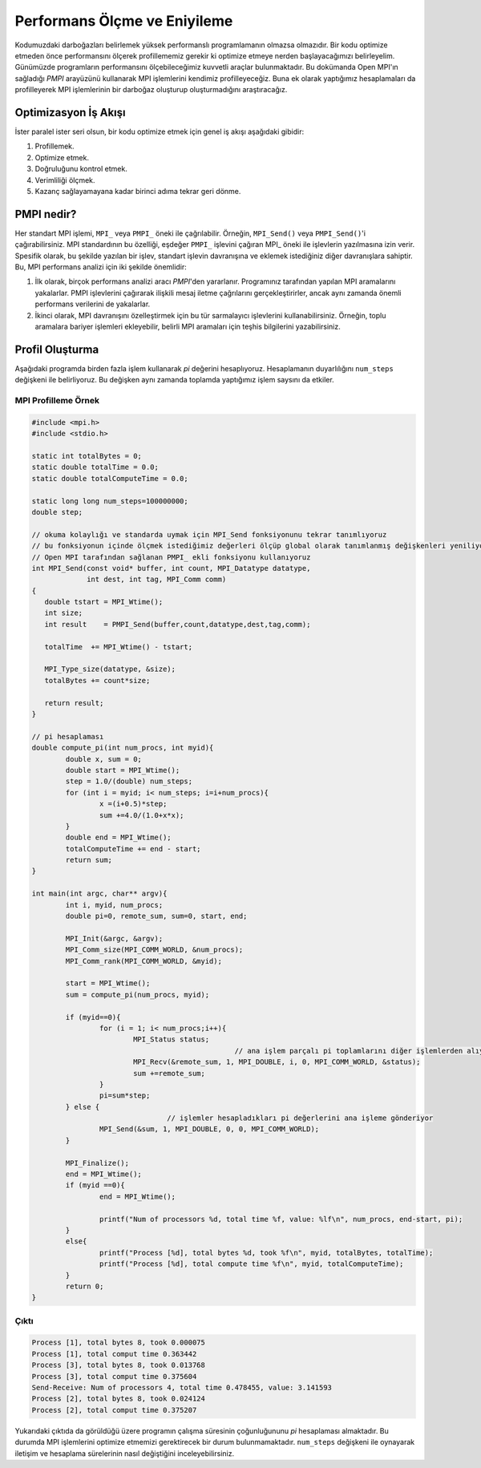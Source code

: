 
Performans Ölçme ve Eniyileme
=============================

..

..  We should forget about small efficiencies, say about 97% of the time: premature optimization is the root of all evil. - Donald Knuth
.. Turing Ödülü sahibi meşhur Donald Knuth tarafından da belirtildiği gibi 
Kodumuzdaki darboğazları belirlemek yüksek performanslı programlamanın olmazsa olmazıdır. 
Bir kodu optimize etmeden önce performansını ölçerek profillememiz gerekir ki optimize etmeye 
nerden başlayacağımızı belirleyelim. Günümüzde programların performansını ölçebileceğimiz
kuvvetli araçlar bulunmaktadır. Bu dokümanda Open MPI'ın sağladığı *PMPI* arayüzünü kullanarak 
MPI işlemlerini kendimiz profilleyeceğiz. Buna ek olarak yaptığımız hesaplamaları da profilleyerek 
MPI işlemlerinin bir darboğaz oluşturup oluşturmadığını araştıracağız.

Optimizasyon İş Akışı
---------------------

İster paralel ister seri olsun, bir kodu optimize etmek için genel iş akışı aşağıdaki gibidir:


#. Profillemek.
#. Optimize etmek.
#. Doğruluğunu kontrol etmek.
#. Verimliliği ölçmek.
#. Kazanç sağlayamayana kadar birinci adıma tekrar geri dönme.


PMPI nedir?
-----------

Her standart MPI işlemi, ``MPI_`` veya ``PMPI_`` öneki ile çağrılabilir. Örneğin, ``MPI_Send()`` veya ``PMPI_Send()``\ 'i çağırabilirsiniz. MPI standardının bu özelliği, eşdeğer ``PMPI_`` işlevini çağıran MPI_ öneki ile işlevlerin yazılmasına izin verir. Spesifik olarak, bu şekilde yazılan bir işlev, standart işlevin davranışına ve eklemek istediğiniz diğer davranışlara sahiptir. Bu, MPI performans analizi için iki şekilde önemlidir:


#. İlk olarak, birçok performans analizi aracı *PMPI*\ 'den yararlanır. Programınız tarafından yapılan MPI aramalarını yakalarlar. PMPI işlevlerini çağırarak ilişkili mesaj iletme çağrılarını gerçekleştirirler, ancak aynı zamanda önemli performans verilerini de yakalarlar.
#. İkinci olarak, MPI davranışını özelleştirmek için bu tür sarmalayıcı işlevlerini kullanabilirsiniz. Örneğin, toplu aramalara bariyer işlemleri ekleyebilir, belirli MPI aramaları için teşhis bilgilerini yazabilirsiniz.

Profil Oluşturma
----------------

Aşağıdaki programda birden fazla işlem kullanarak *pi* değerini hesaplıyoruz. 
Hesaplamanın duyarlılığını ``num_steps`` değişkeni ile belirliyoruz. 
Bu değişken aynı zamanda toplamda yaptığımız işlem saysını da etkiler.

MPI Profilleme Örnek
^^^^^^^^^^^^^^^^^^^^

.. code-block:: c

   #include <mpi.h>
   #include <stdio.h>

   static int totalBytes = 0;
   static double totalTime = 0.0;
   static double totalComputeTime = 0.0;

   static long long num_steps=100000000;
   double step;

   // okuma kolaylığı ve standarda uymak için MPI_Send fonksiyonunu tekrar tanımlıyoruz
   // bu fonksiyonun içinde ölçmek istediğimiz değerleri ölçüp global olarak tanımlanmış değişkenleri yeniliyoruz
   // Open MPI tarafından sağlanan PMPI_ ekli fonksiyonu kullanıyoruz
   int MPI_Send(const void* buffer, int count, MPI_Datatype datatype,
                int dest, int tag, MPI_Comm comm)
   {
      double tstart = MPI_Wtime();
      int size;
      int result    = PMPI_Send(buffer,count,datatype,dest,tag,comm);

      totalTime  += MPI_Wtime() - tstart;

      MPI_Type_size(datatype, &size);
      totalBytes += count*size;

      return result;
   }

   // pi hesaplaması
   double compute_pi(int num_procs, int myid){
           double x, sum = 0;
           double start = MPI_Wtime();
           step = 1.0/(double) num_steps;
           for (int i = myid; i< num_steps; i=i+num_procs){
                   x =(i+0.5)*step;
                   sum +=4.0/(1.0+x*x);
           }
           double end = MPI_Wtime();
           totalComputeTime += end - start;
           return sum;
   }

   int main(int argc, char** argv){
           int i, myid, num_procs;
           double pi=0, remote_sum, sum=0, start, end;

           MPI_Init(&argc, &argv);
           MPI_Comm_size(MPI_COMM_WORLD, &num_procs);
           MPI_Comm_rank(MPI_COMM_WORLD, &myid);

           start = MPI_Wtime();
           sum = compute_pi(num_procs, myid);

           if (myid==0){
                   for (i = 1; i< num_procs;i++){
                           MPI_Status status;
                                                   // ana işlem parçalı pi toplamlarını diğer işlemlerden alıyor
                           MPI_Recv(&remote_sum, 1, MPI_DOUBLE, i, 0, MPI_COMM_WORLD, &status);
                           sum +=remote_sum;
                   }
                   pi=sum*step;
           } else {
                                   // işlemler hesapladıkları pi değerlerini ana işleme gönderiyor
                   MPI_Send(&sum, 1, MPI_DOUBLE, 0, 0, MPI_COMM_WORLD);
           }

           MPI_Finalize();
           end = MPI_Wtime();
           if (myid ==0){
                   end = MPI_Wtime();

                   printf("Num of processors %d, total time %f, value: %lf\n", num_procs, end-start, pi);
           }
           else{
                   printf("Process [%d], total bytes %d, took %f\n", myid, totalBytes, totalTime);
                   printf("Process [%d], total compute time %f\n", myid, totalComputeTime);
           }
           return 0;
   }

Çıktı
^^^^^

.. code-block:: c

   Process [1], total bytes 8, took 0.000075
   Process [1], total comput time 0.363442
   Process [3], total bytes 8, took 0.013768
   Process [3], total comput time 0.375604
   Send-Receive: Num of processors 4, total time 0.478455, value: 3.141593
   Process [2], total bytes 8, took 0.024124
   Process [2], total comput time 0.375207

Yukarıdaki çıktıda da görüldüğü üzere programın çalışma süresinin çoğunluğununu *pi* hesaplaması almaktadır. 
Bu durumda MPI işlemlerini optimize etmemizi gerektirecek bir durum bulunmamaktadır. ``num_steps`` değişkeni 
ile oynayarak iletişim ve hesaplama sürelerinin nasıl değiştiğini inceleyebilirsiniz.

